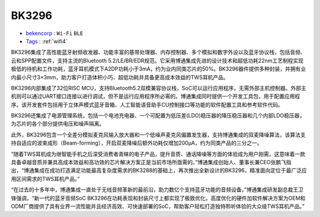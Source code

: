 
.. _bk3296:

BK3296
===============

* `bekencorp <http://www.bekencorp.com/>`_ : ``Wi-Fi`` ``BLE``
* `Tags <https://github.com/bekencorp>`_ : :ref:`wifi4`


BK3296集成了高性能蓝牙射频收发器、功能丰富的基带处理器、内存控制器、多个模拟和数字外设以及蓝牙协议栈，包括音频、云和SPP配置文件，支持主流的Bluetooth 5.2/LE/BR/EDR规范。它采用博通集成先进的设计技术和超低功耗22nm工艺制程实现极低的待机和工作功耗，蓝牙耳机模式下A2DP功耗小于3mA，约为业内同类芯片的50%。BK3296器件提供多种封装，并拥有业内最小尺寸3×3mm，助力客户打造体积小巧、超低功耗并具备更高成本效益的TWS耳机产品。


BK3296内部集成了32位RISC MCU，支持Bluetooth5.2双模兼容协议栈，SoC可以运行应用程序，无需外部主机控制器。外部主机则可以通过UART接口连接以进行调试，但不是运行应用程序所必需的。博通集成同时提供一个开发工具包，用于配置应用程序。该开发套件包括用于立体声模式蓝牙音箱、人工智能语音助手CU控制接口等功能的软件配置工具和参考软件代码。


BK3296还集成了电源管理系统，包括一个电池充电器、一个可配置为低压差(LDO)稳压器的降压稳压器和几个内部LDO稳压器，为芯片的各个部分提供电压和噪声隔离。


此外，BK3296包含一个全差分模拟麦克风输入放大器和一个低噪声麦克风偏置发生器，支持博通集成的双麦降噪算法，该算法支持自适应的波束成形（Beam-forming），开启双麦降噪后额外功耗仅增加200μA，约为同类产品的三分之一。


“随着TWS耳机成为继智能手机之后深受消费者青睐的电子产品，提升音质、通话降噪等方面的体验成为用户刚需，这意味着一款具备卓越音质并兼具高成本效益和高功效的芯片解决方案正是当前市场所亟需的。”博通集成创始人、董事长兼CEO张鹏飞指出，“博通集成在成功打造满足功能最高复杂度需求的BK3288的基础上，再次推出全新设计的BK3296，精准面向定位于最广泛应用区间需求的TWS耳机产品。”


“在过去的十多年中，博通集成一直处于无线音频革新的最前沿，助力数亿个支持蓝牙功能的音频设备。”博通集成研发副总裁王卫锋强调，“新一代的蓝牙音频SoC BK3296在功耗表现和封装尺寸上都实现了极致优化，高度优化的硬件加软件解决方案为OEM和ODM厂商提供了具有业界一流性能并且经济高效、可快速部署的SoC，帮助客户轻松打造独特聆听体验的大众级TWS耳机产品。”
